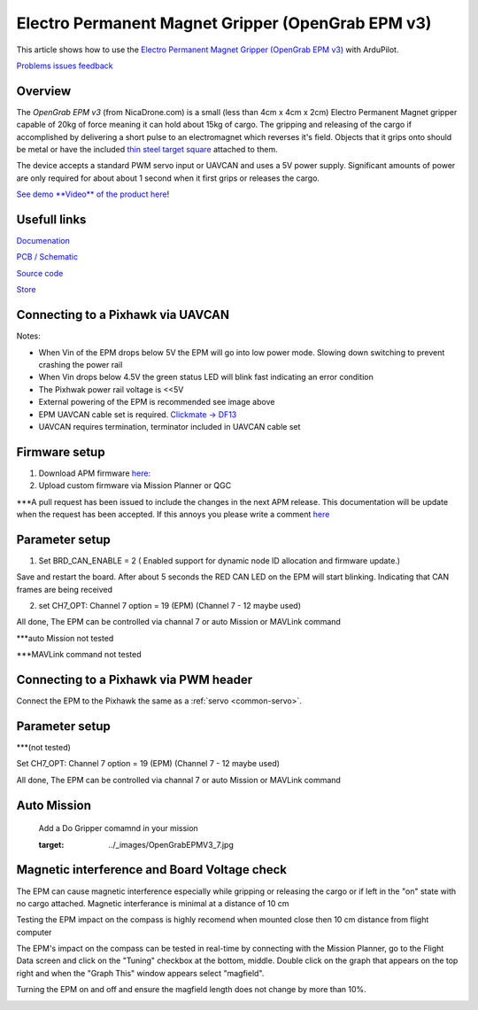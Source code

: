 .. _common-electro-permanent-magnet-gripper:

=========================================
Electro Permanent Magnet Gripper (OpenGrab EPM v3)
=========================================

This article shows how to use the `Electro Permanent Magnet Gripper (OpenGrab EPM v3) <http://nicadrone.com/index.php?id_product=66&controller=product>`__
with ArduPilot.

`Problems issues feedback <mailto:Andreas@NicaDrone.com?Subject=Problems%20issues%20feedback>`__


Overview
========

The *OpenGrab EPM v3* (from NicaDrone.com) is a small (less than 4cm x 4cm x 2cm)
Electro Permanent Magnet gripper capable of 20kg of force meaning it can
hold about 15kg of cargo.  The gripping and releasing of the cargo if
accomplished by delivering a short pulse to an electromagnet which
reverses it's field.  Objects that it grips onto should be metal or have
the included `thin steel target square <http://nicadrone.com/index.php?id_product=15&controller=product>`__
attached to them.

The device accepts a standard PWM servo input or UAVCAN and uses a 5V power
supply.  Significant amounts of power are only required for about about 1
second when it first grips or releases the cargo.

`See demo **Video** of the product here <https://youtu.be/ggvm-GQxwaY>`__!

Usefull links
=============
`Documenation <https://docs.zubax.com/opengrab_epm_v3>`__

`PCB / Schematic <https://upverter.com/ctech4285/b9557d6903c36f55/OpenGrab-EPM-V3R4B/  ***Revision is printed on PCB>`__

`Source code <https://github.com/Zubax/opengrab_epm_v3>`__

`Store <http://NicaDrone.com>`__


Connecting to a Pixhawk via UAVCAN
==================================

.. image:: ../../../images/OpenGrabEPMV3_2.jpg
    :target: ../_images/OpenGrabEPMV3_2.jpg


Notes:

- When Vin of the EPM drops below 5V the EPM will go into low power mode. Slowing down switching to prevent crashing the power rail
- When Vin drops below 4.5V the green status LED will blink fast indicating an error condition
- The Pixhwak power rail voltage is <<5V
- External powering of the EPM is recommended see image above
- EPM UAVCAN cable set is required. `Clickmate -> DF13 <http://nicadrone.com/index.php?id_product=69&controller=product>`__
- UAVCAN requires termination, terminator included in UAVCAN cable set


Firmware setup
==============

1.       Download APM firmware `here: <https://files.zubax.com/3rdparty/APM/uavcan_epm/>`__
2.       Upload custom firmware via Mission Planner or QGC
 
***A pull request has been issued to include the changes in the next APM release. This documentation will be update when the request has been accepted. If this annoys you please write a comment `here <https://github.com/ArduPilot/ardupilot/pull/4361>`__

Parameter setup
===============

1.       Set BRD_CAN_ENABLE = 2 ( Enabled support for dynamic node ID allocation and firmware update.)

Save and restart the board. 
After about 5 seconds the RED CAN LED on the EPM will start blinking. Indicating that CAN frames are being received

.. image:: ../../../images/OpenGrabEPMV3_3.jpg
    :target: ../_images/OpenGrabEPMV3_3.jpg
    
2.       set CH7_OPT: Channel 7 option = 19 (EPM) (Channel 7 - 12 maybe used) 


.. image:: ../../../images/OpenGrabEPMV3_4.jpg
    :target: ../_images/OpenGrabEPMV3_4.jpg
    
All done, The EPM can be controlled via channal 7 or auto Mission or MAVLink command   

***auto Mission not tested

***MAVLink command not tested

Connecting to a Pixhawk via PWM header
======================================

Connect the EPM to the Pixhawk the same as a :ref:`servo <common-servo>`.

.. image:: ../../../images/OpenGrabEPMV3_5.jpg
    :target: ../_images/OpenGrabEPMV3_5.jpg



Parameter setup 
===============

***(not tested)

Set CH7_OPT: Channel 7 option = 19 (EPM) (Channel 7 - 12 maybe used) 

.. image:: ../../../images/OpenGrabEPMV3_6.jpg
    :target: ../_images/OpenGrabEPMV3_6.jpg
    
    
All done, The EPM can be controlled via channal 7 or auto Mission or MAVLink command     




Auto Mission
============

    Add a Do Gripper comamnd in your mission
    
    .. image:: ../../../images/OpenGrabEPMV3_7.jpg
    :target: ../_images/OpenGrabEPMV3_7.jpg
    
    
Magnetic interference and Board Voltage check
=============================================

The EPM can cause magnetic interference especially while gripping or
releasing the cargo or if left in the "on" state with no cargo
attached.  
Magnetic interferance is minimal at a distance of 10 cm

Testing the EPM impact on the compass is highly recomend when mounted close then 10 cm distance from flight computer

The EPM's impact on the compass can be tested in real-time by connecting
with the Mission Planner, go to the Flight Data screen and click on the
"Tuning" checkbox at the bottom, middle.  Double click on the graph that
appears on the top right and when the "Graph This" window appears select
"magfield".

Turning the EPM on and off and ensure the magfield length does not
change by more than 10%.

.. image:: ../../../images/mag_field.jpg
    :target: ../_images/mag_field.jpg
    
    


